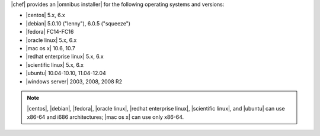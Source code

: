 .. The contents of this file are included in multiple topics.
.. This file should not be changed in a way that hinders its ability to appear in multiple documentation sets. 

|chef| provides an |omnibus installer| for the following operating systems and versions:

* |centos| 5.x, 6.x
* |debian| 5.0.10 ("lenny"), 6.0.5 ("squeeze")
* |fedora| FC14-FC16
* |oracle linux| 5.x, 6.x
* |mac os x| 10.6, 10.7
* |redhat enterprise linux| 5.x, 6.x
* |scientific linux| 5.x, 6.x
* |ubuntu| 10.04-10.10, 11.04-12.04
* |windows server| 2003, 2008, 2008 R2

.. note:: |centos|, |debian|, |fedora|, |oracle linux|, |redhat enterprise linux|, |scientific linux|, and |ubuntu| can use x86-64 and i686 architectures; |mac os x| can use only x86-64.
